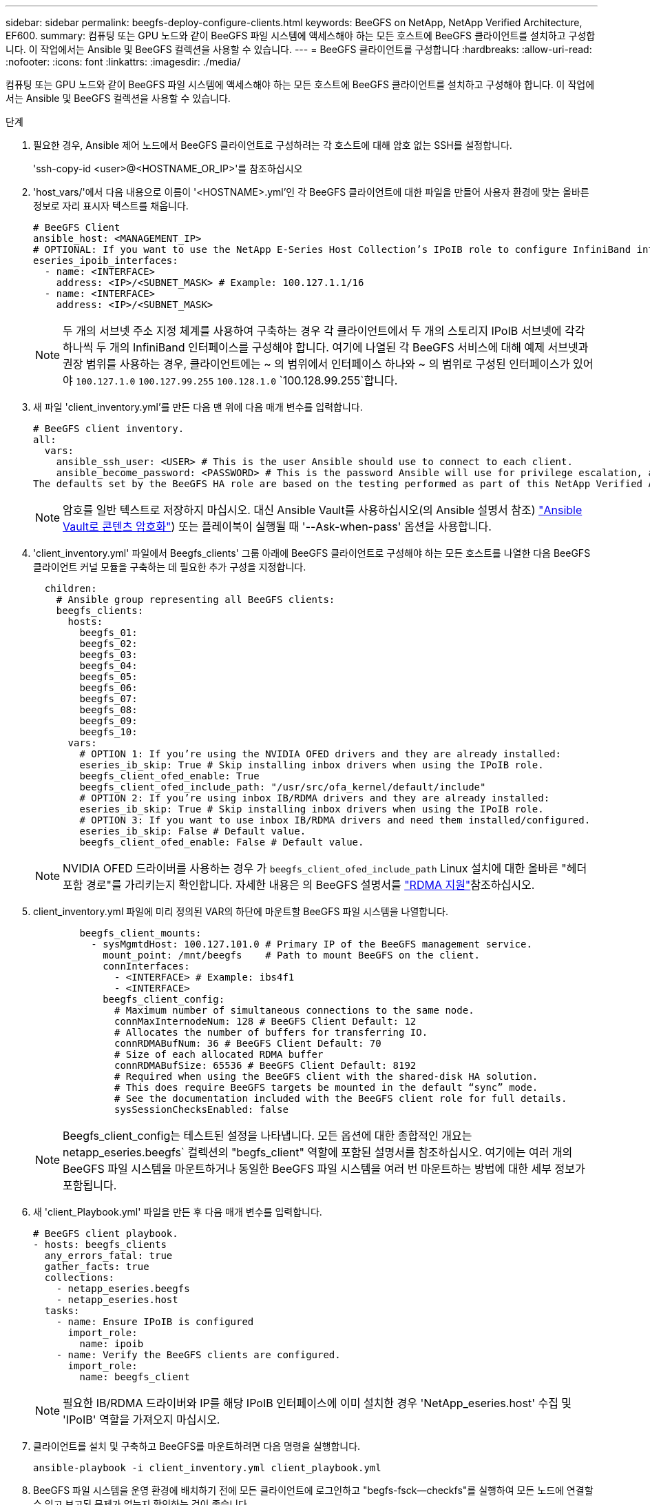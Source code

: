 ---
sidebar: sidebar 
permalink: beegfs-deploy-configure-clients.html 
keywords: BeeGFS on NetApp, NetApp Verified Architecture, EF600. 
summary: 컴퓨팅 또는 GPU 노드와 같이 BeeGFS 파일 시스템에 액세스해야 하는 모든 호스트에 BeeGFS 클라이언트를 설치하고 구성합니다. 이 작업에서는 Ansible 및 BeeGFS 컬렉션을 사용할 수 있습니다. 
---
= BeeGFS 클라이언트를 구성합니다
:hardbreaks:
:allow-uri-read: 
:nofooter: 
:icons: font
:linkattrs: 
:imagesdir: ./media/


[role="lead"]
컴퓨팅 또는 GPU 노드와 같이 BeeGFS 파일 시스템에 액세스해야 하는 모든 호스트에 BeeGFS 클라이언트를 설치하고 구성해야 합니다. 이 작업에서는 Ansible 및 BeeGFS 컬렉션을 사용할 수 있습니다.

.단계
. 필요한 경우, Ansible 제어 노드에서 BeeGFS 클라이언트로 구성하려는 각 호스트에 대해 암호 없는 SSH를 설정합니다.
+
'ssh-copy-id <user>@<HOSTNAME_OR_IP>'를 참조하십시오

. 'host_vars/'에서 다음 내용으로 이름이 '<HOSTNAME>.yml'인 각 BeeGFS 클라이언트에 대한 파일을 만들어 사용자 환경에 맞는 올바른 정보로 자리 표시자 텍스트를 채웁니다.
+
....
# BeeGFS Client
ansible_host: <MANAGEMENT_IP>
# OPTIONAL: If you want to use the NetApp E-Series Host Collection’s IPoIB role to configure InfiniBand interfaces for clients to connect to BeeGFS file systems:
eseries_ipoib_interfaces:
  - name: <INTERFACE>
    address: <IP>/<SUBNET_MASK> # Example: 100.127.1.1/16
  - name: <INTERFACE>
    address: <IP>/<SUBNET_MASK>
....
+

NOTE: 두 개의 서브넷 주소 지정 체계를 사용하여 구축하는 경우 각 클라이언트에서 두 개의 스토리지 IPoIB 서브넷에 각각 하나씩 두 개의 InfiniBand 인터페이스를 구성해야 합니다. 여기에 나열된 각 BeeGFS 서비스에 대해 예제 서브넷과 권장 범위를 사용하는 경우, 클라이언트에는 ~ 의 범위에서 인터페이스 하나와 ~ 의 범위로 구성된 인터페이스가 있어야 `100.127.1.0` `100.127.99.255` `100.128.1.0` `100.128.99.255`합니다.

. 새 파일 'client_inventory.yml'를 만든 다음 맨 위에 다음 매개 변수를 입력합니다.
+
....
# BeeGFS client inventory.
all:
  vars:
    ansible_ssh_user: <USER> # This is the user Ansible should use to connect to each client.
    ansible_become_password: <PASSWORD> # This is the password Ansible will use for privilege escalation, and requires the ansible_ssh_user be root, or have sudo privileges.
The defaults set by the BeeGFS HA role are based on the testing performed as part of this NetApp Verified Architecture and differ from the typical BeeGFS client defaults.
....
+

NOTE: 암호를 일반 텍스트로 저장하지 마십시오. 대신 Ansible Vault를 사용하십시오(의 Ansible 설명서 참조) https://docs.ansible.com/ansible/latest/user_guide/vault.html["Ansible Vault로 콘텐츠 암호화"^]) 또는 플레이북이 실행될 때 '--Ask-when-pass' 옵션을 사용합니다.

. 'client_inventory.yml' 파일에서 Beegfs_clients' 그룹 아래에 BeeGFS 클라이언트로 구성해야 하는 모든 호스트를 나열한 다음 BeeGFS 클라이언트 커널 모듈을 구축하는 데 필요한 추가 구성을 지정합니다.
+
....
  children:
    # Ansible group representing all BeeGFS clients:
    beegfs_clients:
      hosts:
        beegfs_01:
        beegfs_02:
        beegfs_03:
        beegfs_04:
        beegfs_05:
        beegfs_06:
        beegfs_07:
        beegfs_08:
        beegfs_09:
        beegfs_10:
      vars:
        # OPTION 1: If you’re using the NVIDIA OFED drivers and they are already installed:
        eseries_ib_skip: True # Skip installing inbox drivers when using the IPoIB role.
        beegfs_client_ofed_enable: True
        beegfs_client_ofed_include_path: "/usr/src/ofa_kernel/default/include"
        # OPTION 2: If you’re using inbox IB/RDMA drivers and they are already installed:
        eseries_ib_skip: True # Skip installing inbox drivers when using the IPoIB role.
        # OPTION 3: If you want to use inbox IB/RDMA drivers and need them installed/configured.
        eseries_ib_skip: False # Default value.
        beegfs_client_ofed_enable: False # Default value.
....
+

NOTE: NVIDIA OFED 드라이버를 사용하는 경우 가 `beegfs_client_ofed_include_path` Linux 설치에 대한 올바른 "헤더 포함 경로"를 가리키는지 확인합니다. 자세한 내용은 의 BeeGFS 설명서를 https://doc.beegfs.io/latest/advanced_topics/rdma_support.html["RDMA 지원"^]참조하십시오.

. client_inventory.yml 파일에 미리 정의된 VAR의 하단에 마운트할 BeeGFS 파일 시스템을 나열합니다.
+
....
        beegfs_client_mounts:
          - sysMgmtdHost: 100.127.101.0 # Primary IP of the BeeGFS management service.
            mount_point: /mnt/beegfs    # Path to mount BeeGFS on the client.
            connInterfaces:
              - <INTERFACE> # Example: ibs4f1
              - <INTERFACE>
            beegfs_client_config:
              # Maximum number of simultaneous connections to the same node.
              connMaxInternodeNum: 128 # BeeGFS Client Default: 12
              # Allocates the number of buffers for transferring IO.
              connRDMABufNum: 36 # BeeGFS Client Default: 70
              # Size of each allocated RDMA buffer
              connRDMABufSize: 65536 # BeeGFS Client Default: 8192
              # Required when using the BeeGFS client with the shared-disk HA solution.
              # This does require BeeGFS targets be mounted in the default “sync” mode.
              # See the documentation included with the BeeGFS client role for full details.
              sysSessionChecksEnabled: false
....
+

NOTE: Beegfs_client_config는 테스트된 설정을 나타냅니다. 모든 옵션에 대한 종합적인 개요는 netapp_eseries.beegfs` 컬렉션의 "begfs_client" 역할에 포함된 설명서를 참조하십시오. 여기에는 여러 개의 BeeGFS 파일 시스템을 마운트하거나 동일한 BeeGFS 파일 시스템을 여러 번 마운트하는 방법에 대한 세부 정보가 포함됩니다.

. 새 'client_Playbook.yml' 파일을 만든 후 다음 매개 변수를 입력합니다.
+
....
# BeeGFS client playbook.
- hosts: beegfs_clients
  any_errors_fatal: true
  gather_facts: true
  collections:
    - netapp_eseries.beegfs
    - netapp_eseries.host
  tasks:
    - name: Ensure IPoIB is configured
      import_role:
        name: ipoib
    - name: Verify the BeeGFS clients are configured.
      import_role:
        name: beegfs_client
....
+

NOTE: 필요한 IB/RDMA 드라이버와 IP를 해당 IPoIB 인터페이스에 이미 설치한 경우 'NetApp_eseries.host' 수집 및 'IPoIB' 역할을 가져오지 마십시오.

. 클라이언트를 설치 및 구축하고 BeeGFS를 마운트하려면 다음 명령을 실행합니다.
+
....
ansible-playbook -i client_inventory.yml client_playbook.yml
....
. BeeGFS 파일 시스템을 운영 환경에 배치하기 전에 모든 클라이언트에 로그인하고 "begfs-fsck--checkfs"를 실행하여 모든 노드에 연결할 수 있고 보고된 문제가 없는지 확인하는 것이 좋습니다.

